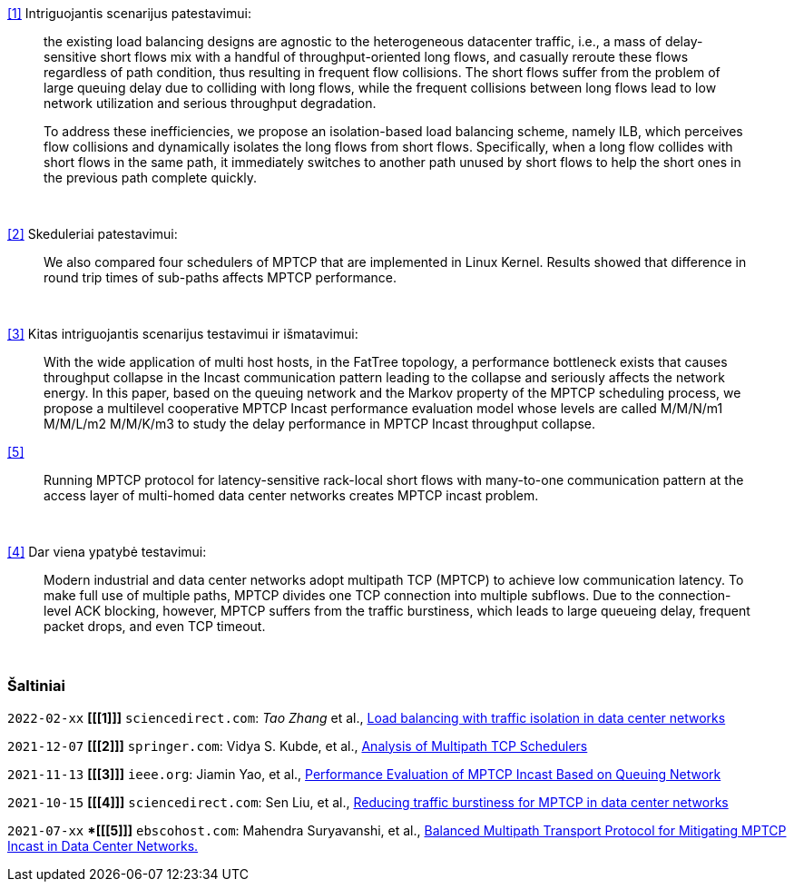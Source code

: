 <<1>> Intriguojantis scenarijus patestavimui:

> the existing load balancing designs are agnostic to the heterogeneous datacenter traffic, i.e., a mass of delay-sensitive short flows mix with a handful of throughput-oriented long flows, and casually reroute these flows regardless of path condition, thus resulting in frequent flow collisions. The short flows suffer from the problem of large queuing delay due to colliding with long flows, while the frequent collisions between long flows lead to low network utilization and serious throughput degradation.
> 
> To address these inefficiencies, we propose an isolation-based load balancing scheme, namely ILB, which perceives flow collisions and dynamically isolates the long flows from short flows.
> Specifically, when a long flow collides with short flows in the same path, it immediately switches to another path unused by short flows to help the short ones in the previous path complete quickly.

{nbsp}  +

<<2>> Skeduleriai patestavimui:

> We also compared four schedulers of MPTCP that are implemented in Linux Kernel.
> Results showed that difference in round trip times of sub-paths affects MPTCP performance. 

{nbsp}  +

<<3>> Kitas intriguojantis scenarijus testavimui ir išmatavimui:

> With the wide application of multi host hosts, in the FatTree topology, 
> a performance bottleneck exists that causes throughput collapse in the Incast communication pattern leading to the collapse and seriously affects the network energy.
> In this paper, based on the queuing network and the Markov property of the MPTCP scheduling process, 
> we propose a multilevel cooperative MPTCP Incast performance evaluation model whose levels are called M/M/N/m1 M/M/L/m2 M/M/K/m3 
> to study the delay performance in MPTCP Incast throughput collapse.

<<5>> 

> Running MPTCP protocol for latency-sensitive rack-local short flows with many-to-one communication pattern
> at the access layer of multi-homed data center networks creates MPTCP incast problem. 

{nbsp}  +

<<4>> Dar viena ypatybė testavimui:

> Modern industrial and data center networks adopt multipath TCP (MPTCP) to achieve low communication latency. 
> To make full use of multiple paths, MPTCP divides one TCP connection into multiple subflows.
> Due to the connection-level ACK blocking, however, MPTCP suffers from the traffic burstiness,
> which leads to large queueing delay, frequent packet drops, and even TCP timeout.

{nbsp}  +

=== Šaltiniai

`2022-02-xx` **[[[1]]]** `sciencedirect.com`: _Tao Zhang_ et al., https://doi.org/10.1016/j.future.2021.09.002[Load balancing with traffic isolation in data center networks]

`2021-12-07` **[[[2]]]** `springer.com`: Vidya S. Kubde, et al., https://doi.org/10.1007/978-981-16-4369-9_9[Analysis of Multipath TCP Schedulers]

`2021-11-13` **[[[3]]]** `ieee.org`: Jiamin Yao, et al., https://doi.org/10.1109/TGCN.2021.3125860[Performance Evaluation of MPTCP Incast Based on Queuing Network]

`2021-10-15` **[[[4]]]** `sciencedirect.com`: Sen Liu, et al., https://doi.org/10.1016/j.jnca.2021.103169[Reducing traffic burstiness for MPTCP in data center networks]

`2021-07-xx` **[[[5]]]* `ebscohost.com`: Mahendra Suryavanshi, et al., https://web.s.ebscohost.com/abstract?direct=true&profile=ehost&scope=site&authtype=crawler&jrnl=09765034&AN=151707690&h=YUGBxoXMZv2YBLBNCTgp7dz9ooA4n7SNETvjOjNlkaRIXSv0csFBYUkX%2bo9XhGS%2brJUpcqzoX2AK5vpf94j8WQ%3d%3d&crl=c[Balanced Multipath Transport Protocol for Mitigating MPTCP Incast in Data Center Networks.]
